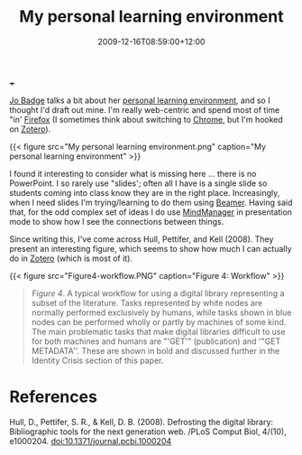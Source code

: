 #+title: My personal learning environment
#+slug: my-personal-learning-environment
#+date: 2009-12-16T08:59:00+12:00
#+lastmod: 2009-12-16T08:59:00+12:00
#+categories[]: Tech
#+tags[]: Zotero  Firefox Chrome Productivity
#+draft: False
 +++

[[https://drbadgr.wordpress.com/about/][Jo Badge]] talks a bit about her [[https://drbadgr.wordpress.com/tag/ple/][personal learning environment]], and so I thought I'd draft out mine. I'm really web-centric and spend most of time "in' [[https://www.mozilla.com/en-US/firefox/personal.html][Firefox]] (I sometimes think about switching to [[https://www.google.com/chrome][Chrome]], but I'm hooked on [[https://www.zotero.org/][Zotero]]).


{{< figure src="My personal learning environment.png" caption="My personal learning environment" >}}

I found it interesting to consider what is missing here ... there is no PowerPoint. I so rarely use "slides'; often all I have is a single slide so students coming into class know they are in the right place. Increasingly, when I need slides I'm trying/learning to do them using [[https://latex-beamer.sourceforge.net/][Beamer]]. Having said that, for the odd complex set of ideas I do use [[https://www.mindjet.com/][MindManager]] in presentation mode to show how I see the connections between things.

Since writing this, I've come across Hull, Pettifer, and Kell (2008). They present an interesting figure, which seems to show how much I can actually do in [[https://www.zotero.org/][Zotero]] (which is most of it).

{{< figure src="Figure4-workflow.PNG" caption="Figure 4: Workflow" >}}

#+BEGIN_QUOTE

/Figure 4/. A typical workflow for using a digital library representing a subset of the literature. Tasks represented by white nodes are normally performed exclusively by humans, while tasks shown in blue nodes can be performed wholly or partly by machines of some kind. The main problematic tasks that make digital libraries difficult to use for both machines and humans are "'GET'" (publication) and '"GET METADATA''. These are shown in bold and discussed further in the Identity Crisis section of this paper.

#+END_QUOTE

* References

Hull, D., Pettifer, S. R., & Kell, D. B. (2008). Defrosting the digital library: Bibliographic tools for the next generation web. /PLoS Comput Biol, 4/(10), e1000204. doi:10.1371/journal.pcbi.1000204

